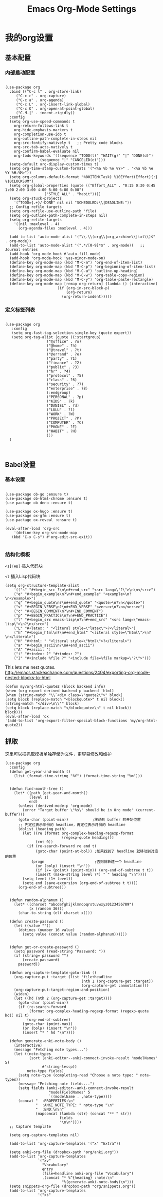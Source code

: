 #+TITLE:  Emacs Org-Mode Settings
#+AUTHOR: Xing Wenjus
#+EMAIL:  xingwenju@gmail.com
#+TAGS:   emacs org-mode
#+startup: overview

* 我的org设置
** 基本配置
*** 内部启动配置
#+BEGIN_SRC elisp

  (use-package org
    :bind (("C-c l" . org-store-link)
	   ("C-c c" . org-capture)
	   ("C-c a" . org-agenda)
	   ("C-c L" . org-insert-link-global)
	   ("C-c O" . org-open-at-point-global)
	   ("C-M-|" . indent-rigidly))
    :config
    (setq org-use-speed-commands t
	  org-return-follows-link t
	  org-hide-emphasis-markers t
	  org-completion-use-ido t
	  org-outline-path-complete-in-steps nil
	  org-src-fontify-natively t   ;; Pretty code blocks
	  org-src-tab-acts-natively t
	  org-confirm-babel-evaluate nil
	  org-todo-keywords '((sequence "TODO(t)" "WAIT(g)" "|" "DONE(d)")
			      (sequence "|" "CANCELED(c)")))
    (setq-default org-display-custom-times t)
    (setq org-time-stamp-custom-formats '("<%a %b %e %Y>" . "<%a %b %e %Y %H:%M>"))
    (setq org-columns-default-format "%80ITEM(Task) %10Effort(Effort){:} %10CLOCKSUM")
    (setq org-global-properties (quote (("Effort_ALL" . "0:15 0:30 0:45 1:00 2:00 3:00 4:00 5:00 6:00 0:00")
					("STYLE_ALL" . "habit"))))
    (setq org-stuck-projects
	  '("TODO={.+}/-DONE" nil nil "SCHEDULED:\\|DEADLINE:"))
    ;; Config refile targets
    (setq org-refile-use-outline-path 'file)
    (setq org-outline-path-complete-in-steps nil)
    (setq org-refile-targets
	  '((nil :maxlevel . 4)
	    (org-agenda-files :maxlevel . 4)))

    (add-to-list 'auto-mode-alist '("\\.\\(org\\|org_archive\\|txt\\)$" . org-mode))
    (add-to-list 'auto-mode-alist '(".*/[0-9]*$" . org-mode))   ;; Journal entries
    (add-hook 'org-mode-hook #'auto-fill-mode)
    (add-hook 'org-mode-hook 'yas-minor-mode-on)
    (define-key org-mode-map (kbd "M-C-n") 'org-end-of-item-list)
    (define-key org-mode-map (kbd "M-C-p") 'org-beginning-of-item-list)
    (define-key org-mode-map (kbd "M-C-u") 'outline-up-heading)
    (define-key org-mode-map (kbd "M-C-w") 'org-table-copy-region)
    (define-key org-mode-map (kbd "M-C-y") 'org-table-paste-rectangle)
    (define-key org-mode-map [remap org-return] (lambda () (interactive)
						  (if (org-in-src-block-p)
						      (org-return)
						    (org-return-indent)))))
#+END_SRC

#+RESULTS:
: indent-rigidly

*** 定义标签列表
#+BEGIN_SRC elisp

(use-package org
   :config
   (setq org-fast-tag-selection-single-key (quote expert))
   (setq org-tag-alist (quote ((:startgroup)
			       ("@office" . ?o)
			       ("@home" . ?h)
			       ("@travel" . ?t)
			       ("@errand" . ?e)
			       ("party" . ?1)
			       ("finance" . ?2)
			       ("public" . ?3)
			       ("hr" . ?4)
			       ("protocol" . ?5)
			       ("class" . ?6)
			       ("security" . ?7)
			       ("enterprise" . ?8)
			       (:endgroup)
			       ("PERSONAL" . ?p)
			       ("KIDS" . ?k)
			       ("DANIEL" . ?d)
			       ("LULU" . ?l)
			       ("WORK" . ?W)
			       ("PROJECT" . ?P)
			       ("COMPUTER" . ?C)
			       ("PHONE" . ?E)
			       ("HABIT" . ?H)
			       )))
  )


#+END_SRC

#+RESULTS:
: t

** Babel设置
*** 基本设置
#+BEGIN_SRC elisp

  (use-package ob-go :ensure t)
  (use-package ob-html-chrome :ensure t)
  (use-package ob-deno :ensure t)

  (use-package ox-hugo :ensure t)
  (use-package ox-gfm :ensure t)
  (use-package ox-reveal :ensure t)

  (eval-after-load 'org-src
      '(define-key org-src-mode-map
	 (kbd "C-x C-s") #'org-edit-src-exit))

#+END_SRC

#+RESULTS:
: org-edit-src-exit

*** 结构化模板

=<s[TAB]= 插入代码块

=<l= 插入Lisp代码块

#+begin_src elisp :tangle yes
(setq org-structure-template-alist
	'(("s" "#+begin_src ?\n\n#+end_src" "<src lang=\"?\">\n\n</src>")
	("e" "#+begin_example\n?\n#+end_example" "<example>\n?\n</example>")
	("q" "#+begin_quote\n?\n#+end_quote" "<quote>\n?\n</quote>")
	("v" "#+BEGIN_VERSE\n?\n#+END_VERSE" "<verse>\n?\n</verse>")
	("c" "#+BEGIN_COMMENT\n?\n#+END_COMMENT")
	("p" "#+BEGIN_PRACTICE\n?\n#+END_PRACTICE")
	("l" "#+begin_src emacs-lisp\n?\n#+end_src" "<src lang=\"emacs-lisp\">\n?\n</src>")
	("L" "#+latex: " "<literal style=\"latex\">?</literal>")
	("h" "#+begin_html\n?\n#+end_html" "<literal style=\"html\">\n?\n</literal>")
	("H" "#+html: " "<literal style=\"html\">?</literal>")
	("a" "#+begin_ascii\n?\n#+end_ascii")
	("A" "#+ascii: ")
	("i" "#+index: ?" "#+index: ?")
	("I" "#+include %file ?" "<include file=%file markup=\"?\">")))
#+end_src

#+RESULTS:
| s | #+begin_src ? |



This lets me nest quotes. http://emacs.stackexchange.com/questions/2404/exporting-org-mode-nested-blocks-to-html

#+begin_src elisp :tangle yes
(defun my/org-html-quote2 (block backend info)
(when (org-export-derived-backend-p backend 'html)
(when (string-match "\\`<div class=\"quote2\">" block)
(setq block (replace-match "<blockquote>" t nil block))
(string-match "</div>\n\\'" block)
(setq block (replace-match "</blockquote>\n" t nil block))
block)))
(eval-after-load 'ox
'(add-to-list 'org-export-filter-special-block-functions 'my/org-html-quote2))
#+end_src
** 抓取

   这里可以把抓取模板单独存储为文件，更容易修改和维护
   
#+BEGIN_SRC elisp
(use-package org
  :config
  (defun get-year-and-month ()
    (list (format-time-string "%Y") (format-time-string "%m")))


  (defun find-month-tree ()
    (let* ((path (get-year-and-month))
           (level 1)
           end)
      (unless (derived-mode-p 'org-mode)
        (error "Target buffer \"%s\" should be in Org mode" (current-buffer)))
      (goto-char (point-min))           ;移动到 buffer 的开始位置
      ;; 先定位表示年份的 headline，再定位表示月份的 headline
      (dolist (heading path)
        (let ((re (format org-complex-heading-regexp-format
                          (regexp-quote heading)))
              (cnt 0))
          (if (re-search-forward re end t)
              (goto-char (point-at-bol)) ;如果找到了 headline 就移动到对应的位置
            (progn                       ;否则就新建一个 headline
              (or (bolp) (insert "\n"))
              (if (/= (point) (point-min)) (org-end-of-subtree t t))
              (insert (make-string level ?*) " " heading "\n"))))
        (setq level (1+ level))
        (setq end (save-excursion (org-end-of-subtree t t))))
      (org-end-of-subtree)))


  (defun random-alphanum ()
    (let* ((charset "abcdefghijklmnopqrstuvwxyz0123456789")
           (x (random 36)))
      (char-to-string (elt charset x))))

  (defun create-password ()
    (let ((value ""))
      (dotimes (number 16 value)
        (setq value (concat value (random-alphanum))))))


  (defun get-or-create-password ()
    (setq password (read-string "Password: "))
    (if (string= password "")
        (create-password)
      password))

  (defun org-capture-template-goto-link ()
    (org-capture-put :target (list 'file+headline
                                   (nth 1 (org-capture-get :target))
                                   (org-capture-get :annotation)))
    (org-capture-put-target-region-and-position)
    (widen)
    (let ((hd (nth 2 (org-capture-get :target))))
      (goto-char (point-min))
      (if (re-search-forward
           (format org-complex-heading-regexp-format (regexp-quote hd)) nil t)
          (org-end-of-subtree)
        (goto-char (point-max))
        (or (bolp) (insert "\n"))
        (insert "* " hd "\n"))))

  (defun generate-anki-note-body ()
    (interactive)
    (message "Fetching note types...")
    (let ((note-types
           (sort (anki-editor--anki-connect-invoke-result "modelNames" 5)
                 #'string-lessp))
          note-type fields)
      (setq note-type (completing-read "Choose a note type: " note-types))
      (message "Fetching note fields...")
      (setq fields (anki-editor--anki-connect-invoke-result
                    "modelFieldNames" 5
                    `((modelName . ,note-type))))
      (concat "  :PROPERTIES:\n"
              "  :ANKI_NOTE_TYPE: " note-type "\n"
              "  :END:\n\n"
              (mapconcat (lambda (str) (concat "** " str))
                         fields
                         "\n\n"))))
  ;; Capture template

  (setq org-capture-templates nil)

  (add-to-list 'org-capture-templates '("x" "Extra"))

  (setq anki-org-file (dropbox-path "org/anki.org"))
  (add-to-list 'org-capture-templates
               `("xv"
                 "Vocabulary"
                 entry
                 (file+headline anki-org-file "Vocabulary")
                 ,(concat "* %^{heading} :note:\n"
                          "%(generate-anki-note-body)\n")))
  (setq snippets-org-file (dropbox-path "org/snippets.org"))
  (add-to-list 'org-capture-templates
               '("xs"
                 "Snippets"
                 entry
                 (file snippets-org-file)
                 (file "~/.doom.d/templates/capture-template/snippet.template")
                 ;; "* %?\t%^g\n #+BEGIN_SRC %^{language}\n\n#+END_SRC"
                 :kill-buffer t))
  (setq billing-org-file (dropbox-path "org/billing.org"))
  (add-to-list 'org-capture-templates
               '("xb"
                 "Billing"
                 plain
                 (file+function billing-org-file find-month-tree)
                 (file "~/.doom.d/templates/capture-template/billing.template")
                 ;; " | %U | %^{类别} | %^{描述} | %^{金额} |"
                 :kill-buffer t))

  (setq contacts-org-file (dropbox-path "org/contacts.org"))
  (add-to-list 'org-capture-templates
               '("xc"
                 "Contacts"
                 entry
                 (file contacts-org-file)
                 (file "~/.doom.d/templates/capture-template/contact.template")
                 ;; "* %^{姓名} %^{手机号}p %^{邮箱}p %^{住址}p %^{微信}p %^{微博}p %^{whatsapp}p\n\n  %?"
                 :empty-lines 1 :kill-buffer t))

  (setq password-org-file (dropbox-path "org/password.cpt.org"))
  (add-to-list 'org-capture-templates
               '("xp"
                 "Passwords"
                 entry
                 (file password-org-file)
                 "* %U - %^{title} %^G\n\n  - 用户名: %^{用户名}\n  - 密码: %(get-or-create-password)"
                 :empty-lines 1 :kill-buffer t))

  (setq blog-org-file (dropbox-path "org/blog.org"))
  (add-to-list 'org-capture-templates
               `("xx"
                 "Blog"
                 plain
                 (file ,(concat blog-org-file (format-time-string "%Y-%m-%d.org")))
                 ,(concat "#+startup: showall\n"
                          "#+options: toc:nil\n"
                          "#+begin_export html\n"
                          "---\n"
                          "layout     : post\n"
                          "title      : %^{标题}\n"
                          "categories : %^{类别}\n"
                          "tags       : %^{标签}\n"
                          "---\n"
                          "#+end_export\n"
                          "#+TOC: headlines 2\n")
                 ))

  ;; Protocol Group
  (setq links-org-file (dropbox-path "org/links.org"))
  (add-to-list 'org-capture-templates
               '("l"
                 "Temp Links from the interwebs"
                 entry
                 (file+headline links-org-file "Bookmarks")
                 "* %t %:description\nlink: %l \n\n%i\n"
                 :kill-buffer nil))

  (add-to-list 'org-capture-templates
               '("a"
                 "Protocol Annotation"
                 plain
                 (file+function links-org-file org-capture-template-goto-link)
                 " %^{Title}\n  %U - %?\n\n  %:initial"
                 :empty-lines 1))

  ;; Task Group
  (add-to-list 'org-capture-templates '("t" "Tasks"))

  (setq daniel-org-file (dropbox-path "org/daniel.agenda.org"))
  (add-to-list 'org-capture-templates
               '("ts"                                              ; hotkey
                 "Son Daniel's Task"                               ; title
                 entry                                             ; type
                 (file+headline daniel-org-file "Task") ; target
                 (file "~/.doom.d/templates/capture-template/todo.template")))
  (setq lulu-org-file (dropbox-path "org/lulu.agenda.org"))
  (add-to-list 'org-capture-templates
               '("tl"
                 "Wife Lulu's Task"
                 entry
                 (file+headline lulu-org-file "Task")
                 (file "~/.doom.d/templates/capture-template/todo.template")))
  (setq my-org-file (dropbox-path "org/xingwenju.agenda.org"))
  (add-to-list 'org-capture-templates
               '("tr"
                 "My Book Reading Task"
                 entry
                 (file+headline my-org-file "Reading")
                 "** TODO %^{书名}\n%u\n%a\n"
                 :immediate-finish t))
  (setq projects-org-file (dropbox-path "org/projects.agenda.org"))
  (add-to-list 'org-capture-templates
               '("tp"
                 "My Work Projects"
                 entry
                 (file projects-org-file)
                 (file "~/.doom.d/templates/capture-template/project.template")
                 :empty-line 1))
  (setq works-org-file (dropbox-path "org/works.agenda.org"))
  (add-to-list 'org-capture-templates
               '("tw"
                 "My Work Task"
                 entry
                 (file+headline works-org-file "Work")
                 (file "~/.doom.d/templates/capture-template/basic.template")
                 :immediate-finish t))

  ;; Most often used"
  (setq phone-org-file (dropbox-path "org/phone.org"))
  (add-to-list 'org-capture-templates
               '("P"
                 "My Phone calls"
                 entry
                 (file+headline phone-org-file "Phone Calls")
                 (file "~/.doom.d/templates/capture-template/phone.template")
                 ;; "* %^{Habit cards|music|balls|games}\n  %?"
                 :immediate-finish t
                 :new-line 1))

  (setq habit-org-file (dropbox-path "org/habit.org"))
  (add-to-list 'org-capture-templates
               '("h"
                 "My Habit"
                 entry
                 (file habit-org-file)
                 (file "~/.doom.d/templates/capture-template/habit.template")
                 ;; "* %^{Habit cards|music|balls|games}\n  %?"
                 :immediate-finish t
                 :new-line 1))

  (setq notes-org-file (dropbox-path "org/notes.org"))
  (add-to-list 'org-capture-templates
               '("n"
                 "My Notes"
                 entry
                 (file notes-org-file)
                 (file "~/.doom.d/templates/capture-template/notes.template")
                 ;; "* %^{Loggings For...} %t %^g\n  %?"
                 :immediate-finish t
                 :new-line 1))

  (setq inbox-org-file (dropbox-path "org/inbox.agenda.org"))
  (add-to-list 'org-capture-templates
               '("i"
                 "My GTD Inbox"
                 entry
                 (file inbox-org-file)
                 (file "~/.doom.d/templates/capture-template/inbox.template")
                 ;; "* [#%^{Priority}] %^{Title} %^g\n SCHEDULED:%U %?\n"
                 :immediate-finish t
                 :new-line 1)))

#+END_SRC

#+RESULTS:
: t
** 重转

=org-refile= 将条目转移到其他位置 

    #+begin_src emacs-lisp :tangle yes
      (use-package org
	    :config
	    (setq org-reverse-note-order t)
	    (setq org-refile-use-outline-path nil)
	    (setq org-refile-allow-creating-parent-nodes 'confirm)
	    (setq org-refile-use-cache nil)
	    (setq org-refile-targets '((org-agenda-files . (:maxlevel . 3))))
	    (setq org-blank-before-new-entry nil)
    )
    #+end_src

    #+RESULTS:
    : t
   
** 日历

#+BEGIN_SRC elisp

(use-package org-super-agenda
  :commands (org-super-agenda-mode)
  :config)

(with-eval-after-load 'org-agenda
  ;; agenda 里面时间块彩色显示
  ;; From: https://emacs-china.org/t/org-agenda/8679/3
  (defun ljg/org-agenda-time-grid-spacing ()
    "Set different line spacing w.r.t. time duration."
    (save-excursion
      (let* ((background (alist-get 'background-mode (frame-parameters)))
	     (background-dark-p (string= background "dark"))
	     (colors (list "#1ABC9C" "#2ECC71" "#3498DB" "#9966ff"))
	     pos
	     duration)
	(nconc colors colors)
	(goto-char (point-min))
	(while (setq pos (next-single-property-change (point) 'duration))
	  (goto-char pos)
	  (when (and (not (equal pos (point-at-eol)))
		     (setq duration (org-get-at-bol 'duration)))
	    (let ((line-height (if (< duration 30) 1.0 (+ 0.5 (/ duration 60))))
		  (ov (make-overlay (point-at-bol) (1+ (point-at-eol)))))
	      (overlay-put ov 'face `(:background ,(car colors)
						  :foreground
						  ,(if background-dark-p "black" "white")))
	      (setq colors (cdr colors))
	      (overlay-put ov 'line-height line-height)
	      (overlay-put ov 'line-spacing (1- line-height))))))))

  (add-hook 'org-agenda-finalize-hook #'ljg/org-agenda-time-grid-spacing)

  (setq org-agenda-custom-commands
        '(
          ;; My GTD tasks
          ("u"
           "My GTD view"
           (
            (todo "" (
                      (org-agenda-overriding-header "Get Things Done")
                      (org-super-agenda-groups
                       '(
                         (:name "马上去做 Quick Picks"
                                :effort< "0:30")
                         (:name "重要任务 Important"
                                :priority "A")
                         (:priority<= "B"
                                      :scheduled today
                                      :order 1)
                         (:discard (:anything t))))))
            (todo "" (
                      (org-agenda-overriding-header "All Projects")
                      (org-super-agenda-groups
                       '(
                         (:name none  ; Disable super group header
                                :children todo)
                         (:discard (:anything t))))))))
          ;; My grouped tasks
          ("x"
           "My Super view"
           (
            (agenda "" (
                        (org-agenda-overriding-header "Today Calendar")
                        (org-super-agenda-groups
                         '(
                           (:name "Today"
                                  :time-grid t)))))))
          ;; Daniel's tasks
          ("d"
           "Daniel's Task view"
           (
            (todo "" (
                      (org-agenda-overriding-header "Daniel's Tasks")
                      (org-super-agenda-groups
                       '(
                         (:name "daniel" :tag ("DANIEL" "daniel" "kids" "KIDS"))
                         (:discard (:anything t))))))))
          ;; End
          ("e"
           "Computer Related"
           (
            (tags-todo "" (
			   (org-agenda-overriding-header "Computer Related")
			   (org-super-agenda-groups
			    `(
                              (:name "General Comupter Related"
                                     :tag "COMPUTER"
                                     )
                              (:name "Emacs Related"
                                     :tag "COMPUTER"
                                     :regexp ("org" "emacs" ,(rx bow "emacs" eow))
                                     )
                              )))))))))


#+END_SRC

#+RESULTS:
| u | My GTD view        | ((todo  ((org-agenda-overriding-header Get Things Done) (org-super-agenda-groups '((:name 马上去做 Quick Picks :effort< 0:30) (:name 重要任务 Important :priority A) (:priority<= B :scheduled today :order 1) (:discard (:anything t)))))) (todo  ((org-agenda-overriding-header All Projects) (org-super-agenda-groups '((:name none :children todo) (:discard (:anything t))))))) |
| x | My Super view      | ((agenda  ((org-agenda-overriding-header Today Calendar) (org-super-agenda-groups '((:name Today :time-grid t))))))                                                                                                                                                                                                                                                                  |
| d | Daniel's Task view | ((todo  ((org-agenda-overriding-header Daniel's Tasks) (org-super-agenda-groups '((:name daniel :tag (DANIEL daniel kids KIDS)) (:discard (:anything t)))))))                                                                                                                                                                                                                        |
| e | Computer Related   | ((tags-todo  ((org-agenda-overriding-header Computer Related) (org-super-agenda-groups `((:name General Comupter Related :tag COMPUTER) (:name Emacs Related :tag COMPUTER :regexp (org emacs ,(rx bow emacs eow))))))))                                                                                                                                                             |

**　大脑模拟

#+BEGIN_SRC elisp
(use-package org-brain
  :ensure t
  :init
  (setq org-brain-visualize-default-choices 'all
        org-brain-title-max-length 24
        org-brain-include-file-entries nil
        org-brain-file-entries-use-title nil)

  :config
  (cl-pushnew '("b" "Brain" plain (function org-brain-goto-end)
                "* %i%?" :empty-lines 1)
              org-capture-templates
              :key #'car :test #'equal))


#+END_SRC

#+RESULTS:
: t

** 美化
*** 使用图标

#+BEGIN_SRC elisp
(use-package org-bullets
  :ensure t
  :init (add-hook 'org-mode-hook 'org-bullets-mode))
#+END_SRC

#+RESULTS:

*** 字体关键字

#+BEGIN_SRC elisp
(use-package org
  :config
  (font-lock-add-keywords            ; A bit silly but my headers are now
   'org-mode `(("^\\*+ \\(TODO\\) "  ; shorter, and that is nice canceled
                (1 (progn (compose-region (match-beginning 1) (match-end 1) "⚑")
                          nil)))
               ("^\\*+ \\(WAIT\\) "
                (1 (progn (compose-region (match-beginning 1) (match-end 1) "⚐")
                          nil)))
               ("^\\*+ \\(CANCELED\\) "
                (1 (progn (compose-region (match-beginning 1) (match-end 1) "✘")
                          nil)))
               ("^\\*+ \\(DONE\\) "
                (1 (progn (compose-region (match-beginning 1) (match-end 1) "✔")
                          nil)))))
    :init
    (font-lock-add-keywords 'org-mode
			    '(("^ +\\([-*]\\) "
			       (0 (prog1 () (compose-region (match-beginning 1) (match-end 1) "•")))))))
#+END_SRC

#+RESULTS:

*** 包裹文字

#+BEGIN_SRC elisp

(use-package org
  :config
  (defun org-text-bold () "Wraps the region with asterisks."
	 (interactive)
	 (surround-text "*"))
  (defun org-text-italics () "Wraps the region with slashes."
	 (interactive)
	 (surround-text "/"))
  (defun org-text-code () "Wraps the region with equal signs."
	 (interactive)
	 (surround-text "="))
  (bind-keys :map org-mode-map
	     ("A-b" . (surround-text-with "+"))
	     ("s-b" . (surround-text-with "*"))
	     ("A-i" . (surround-text-with "/"))
	     ("s-i" . (surround-text-with "/"))
	     ("A-=" . (surround-text-with "="))
	     ("s-=" . (surround-text-with "="))
	     ("A-`" . (surround-text-with "~"))
	     ("s-`" . (surround-text-with "~"))

	     ("C-s-f" . forward-sentence)
	     ("C-s-b" . backward-sentence)))
#+END_SRC

#+RESULTS:
: t

*** 标题字体
#+BEGIN_SRC elisp

  (use-package org
    :config

    (set-face-attribute 'org-link nil
			:weight 'normal
			:background nil)
    (set-face-attribute 'org-code nil
			:foreground "#a9a1e1"
			:background nil)
    (set-face-attribute 'org-date nil
			:foreground "#5B6268"
			:background nil)
    (set-face-attribute 'org-level-1 nil
			:foreground "steelblue2"
			:background nil
			:height 1.1
			:weight 'normal)
    (set-face-attribute 'org-level-2 nil
			:foreground "slategray2"
			:background nil
			:height 1.0
			:weight 'normal)
    (set-face-attribute 'org-level-3 nil
			:foreground "SkyBlue2"
			:background nil
			:height 1.0
			:weight 'normal)
    (set-face-attribute 'org-level-4 nil
			:foreground "DodgerBlue2"
			:background nil
			:height 1.0
			:weight 'normal)
    (set-face-attribute 'org-level-5 nil
			:weight 'normal)
    (set-face-attribute 'org-level-6 nil
			:weight 'normal)
    (set-face-attribute 'org-document-title nil
			:foreground "SlateGray1"
			:background nil
			:height 1.25
			:weight 'bold)

    (setq org-list-demote-modify-bullet (quote (("+" . "-")
						("*" . "-")
						("1." . "-")
						("1)" . "-")
						("A)" . "-")
						("B)" . "-")
						("a)" . "-")
						("b)" . "-")
						("A." . "-")
						("B." . "-")
						("a." . "-")
						("b." . "-"))))
  )

#+END_SRC

*** 超级星号

    =superstar= 是用于美化每个星号图标
#+BEGIN_SRC elisp

     ;; (use-package org-noter :ensure t)
     ;; (use-package org-appear :ensure t)
     (use-package org-fancy-priorities :ensure t)
     (use-package org-superstar
       :ensure t
       :after org
       :hook (org-mode . org-superstar-mode)
       :config
       (set-face-attribute 'org-superstar-header-bullet nil :inherit 'fixed-pitched :height 180)
       :custom
       ;; ;; set the leading bullet to be a space. For alignment purposes I use an em-quad space (U+2001)
       ;; (org-superstar-headline-bullets-list '(" "))
       (org-superstar-todo-bullet-alist '(("DONE" . ?✔)
					  ("TODO" . ?✍)
					  ("WAIT" . ?✍)
					  ("CANCELLED" . ?✍)
					  ("IN-PROGRESS" . ?✍)
					  ))
       (org-superstar-special-todo-items t)
       ;; (org-superstar-leading-bullet "")
       )

     (defun xing/org-mode-setup ()
       ;; (org-indent-mode)
       (visual-line-mode 1)
       (setq prettify-symbols-unprettify-at-point 'right-edge)
       (push '("[ ]" .  "☐") prettify-symbols-alist)
       (push '("[X]" . "☑") prettify-symbols-alist)
       (push '("[-]" . "❍") prettify-symbols-alist)
       (push '("TODO" . "") prettify-symbols-alist)
       (push '("DONE" . "") prettify-symbols-alist)
       (push '("BRANCH" . "") prettify-symbols-alist)
       (push '("MR" . "") prettify-symbols-alist)
       (push '("MERGED" . "") prettify-symbols-alist)
       (push '("FORK" . "") prettify-symbols-alist)
       (push '("ISSUE" . "") prettify-symbols-alist)
       (push '("GITHUB" . "") prettify-symbols-alist)
       (push '("WRITING" . "") prettify-symbols-alist)
       (push '("WRITE" . "") prettify-symbols-alist)
       (prettify-symbols-mode))

     (defvar xing/org-todo-bullet-faces
       '(("TODO" . (:inherit base-todo-keyword-face :foreground "#FF8580"))
	 ("ISSUE" . (:inherit base-todo-keyword-face :foreground "#FF8580"
			      :family "github-octicons" :height 160))
	 ("BRANCH" . (:inherit base-todo-keyword-face :foreground "#D58422"
			       :family "github-octicons"))
	 ("FORK" . (:inherit base-todo-keyword-face :foreground "#D58422"
			     :family "github-octicons"))
	 ("MR" . (:inherit base-todo-keyword-face :foreground "#C7A941"
			   :family "github-octicons"))
	 ("MERGED" . (:inherit base-todo-keyword-face :foreground "#75AD18"
			       :family "github-octicons"))
	 ("GITHUB" . (:inherit base-todo-keyword-face :foreground "#BBBBBB"
			       :family "github-octicons" :height 160))
	 ("DONE" . (:inherit base-todo-keyword-face :foreground "#75AD18"))
	 ("IDEA" . (:inherit base-todo-keyword-face :foreground "#85AAFF"))
	 ("WRITE" . (:inherit base-todo-keyword-face :foreground "#FF8580"))
	 ("WRITING" . (:inherit base-todo-keyword-face :foreground "#C7A941"))
	 ))

#+END_SRC

#+RESULTS:
: xing/org-todo-bullet-faces

** 下载工具

#+BEGIN_SRC elisp
(use-package org-download :ensure t)
#+END_SRC

#+RESULTS:

** 日志工具

#+BEGIN_SRC elisp

(use-package org-journal
  :ensure t
  :defer t
  :init
  (add-to-list 'magic-mode-alist '(+org-journal-p . org-journal-mode))

  (defun +org-journal-p ()
    "Wrapper around `org-journal-is-journal' to lazy load `org-journal'."
    (when-let (buffer-file-name (buffer-file-name (buffer-base-buffer)))
      (if (or (featurep 'org-journal)
              (and (file-in-directory-p
                    buffer-file-name (expand-file-name org-journal-dir org-directory))
                   (require 'org-journal nil t)))
          (org-journal-is-journal))))

  (setq org-journal-dir (dropbox-path "org/journal/")
        org-journal-cache-file (dropbox-path "org/journal/"))

  :config
  ;; Remove the orginal journal file detector and rely on `+org-journal-p'
  ;; instead, to avoid loading org-journal until the last possible moment.
  (setq magic-mode-alist (assq-delete-all 'org-journal-is-journal magic-mode-alist))

  ;; Setup carryover to include all configured TODO states. We cannot carry over
  ;; [ ] keywords because `org-journal-carryover-items's syntax cannot correctly
  ;; interpret it as anything other than a date.
  (setq org-journal-carryover-items  "TODO=\"TODO\"|TODO=\"PROJ\"|TODO=\"STRT\"|TODO=\"WAIT\"|TODO=\"HOLD\""))

#+END_SRC

#+RESULTS:

** 番茄闹钟

#+BEGIN_SRC elisp
(use-package org-pomodoro
  :ensure t
  :config
  (with-eval-after-load 'org-pomodoro
    ;; prefer PulseAudio to ALSA in $current_year
    (setq org-pomodoro-audio-player (or (executable-find "paplay")
					org-pomodoro-audio-player))

    ;; configure pomodoro alerts to use growl or libnotify
    (alert-add-rule :category "org-pomodoro"
		    :style (cond (alert-growl-command
				  'growl)
				 (alert-notifier-command
				  'notifier)
				 (alert-libnotify-command
				  'libnotify)
				 (alert-default-style)))))
#+END_SRC

#+RESULTS:
: t

** Elfeed
 #+BEGIN_SRC elisp
 (use-package elfeed-org
    :config
       (setq rmh-elfeed-org-files (list
			       (concat org-directory "/elfeed1.org")
			       (concat org-directory "/elfeed2.org")))
   (setq elfeed-db-directory (concat org-directory "/elfeed/db/"))
   (setq elfeed-enclosure-default-dir (concat org-directory "/elfeed/enclosures/"))
   (setq elfeed-search-filter "@3-month-ago +unread")
 )
 #+END_SRC

 #+RESULTS:
 : t
** Reveal展示

#+BEGIN_SRC elisp
(use-package ox-reveal
  :init
  (setq org-reveal-root (dropbox-path "shared/ppt/reveal.js"))
  (setq org-reveal-postamble "Xing Wenju"))
#+END_SRC

#+RESULTS:

#+DESCRIPTION: 使用文学编程，对org模式进行终极设置 

#+PROPERTY:    header-args:elisp  :tangle ~/EnvSetup\config\evil-emacs/modules/+fancy-org-mode.el
#+PROPERTY:    header-args:sh     :tangle no
#+PROPERTY:    header-args:       :results silent   :eval no-export   :comments org

#+OPTIONS:     num:nil toc:nil todo:nil tasks:nil tags:nil
#+OPTIONS:     skip:nil author:nil email:nil creator:nil timestamp:nil
#+INFOJS_OPT:  view:nil toc:nil ltoc:t mouse:underline buttons:0 path:http://orgmode.org/org-info.js

